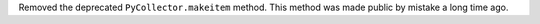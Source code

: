 Removed the deprecated ``PyCollector.makeitem`` method. This method was made public by mistake a long time ago.
